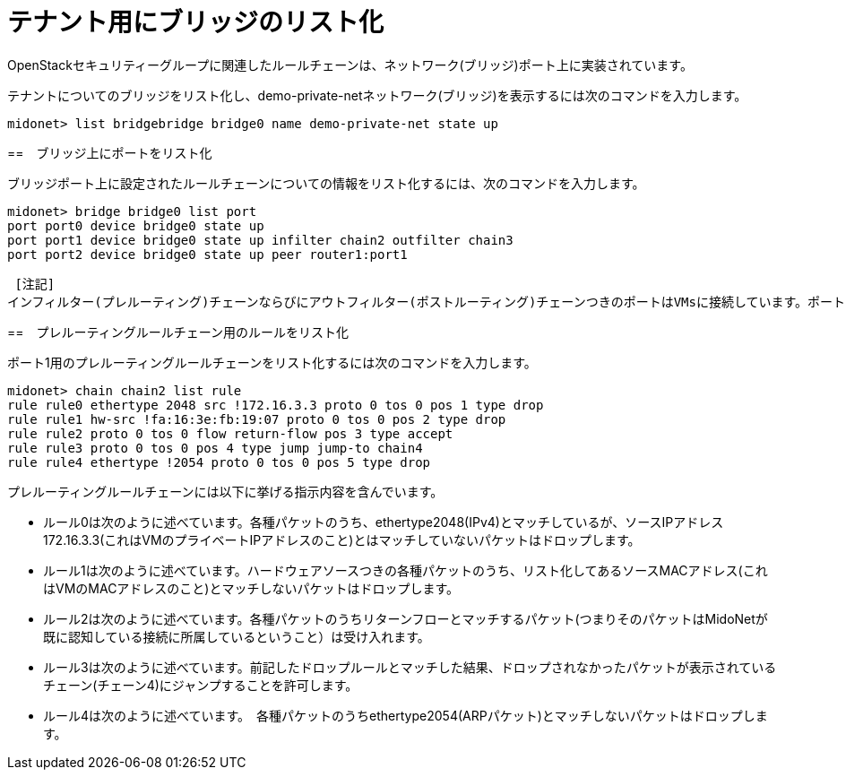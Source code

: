 [[listing_the_bridges_for_the_tenant]]
= テナント用にブリッジのリスト化

OpenStackセキュリティーグループに関連したルールチェーンは、ネットワーク(ブリッジ)ポート上に実装されています。

テナントについてのブリッジをリスト化し、demo-private-netネットワーク(ブリッジ)を表示するには次のコマンドを入力します。

[source]
midonet> list bridgebridge bridge0 name demo-private-net state up

++++
<?dbhtml stop-chunking?>
++++

==　ブリッジ上にポートをリスト化

ブリッジポート上に設定されたルールチェーンについての情報をリスト化するには、次のコマンドを入力します。

[source]
midonet> bridge bridge0 list port
port port0 device bridge0 state up
port port1 device bridge0 state up infilter chain2 outfilter chain3
port port2 device bridge0 state up peer router1:port1

 [注記]
インフィルター(プレルーティング)チェーンならびにアウトフィルター(ポストルーティング)チェーンつきのポートはVMsに接続しています。ポート1は１つのVMに接続しています。

==　プレルーティングルールチェーン用のルールをリスト化

ポート1用のプレルーティングルールチェーンをリスト化するには次のコマンドを入力します。


[source]
midonet> chain chain2 list rule
rule rule0 ethertype 2048 src !172.16.3.3 proto 0 tos 0 pos 1 type drop
rule rule1 hw-src !fa:16:3e:fb:19:07 proto 0 tos 0 pos 2 type drop
rule rule2 proto 0 tos 0 flow return-flow pos 3 type accept
rule rule3 proto 0 tos 0 pos 4 type jump jump-to chain4
rule rule4 ethertype !2054 proto 0 tos 0 pos 5 type drop

プレルーティングルールチェーンには以下に挙げる指示内容を含んでいます。

* ルール0は次のように述べています。各種パケットのうち、ethertype2048(IPv4)とマッチしているが、ソースIPアドレス172.16.3.3(これはVMのプライベートIPアドレスのこと)とはマッチしていないパケットはドロップします。

* ルール1は次のように述べています。ハードウェアソースつきの各種パケットのうち、リスト化してあるソースMACアドレス(これはVMのMACアドレスのこと)とマッチしないパケットはドロップします。

* ルール2は次のように述べています。各種パケットのうちリターンフローとマッチするパケット(つまりそのパケットはMidoNetが既に認知している接続に所属しているということ）は受け入れます。

* ルール3は次のように述べています。前記したドロップルールとマッチした結果、ドロップされなかったパケットが表示されているチェーン(チェーン4)にジャンプすることを許可します。

* ルール4は次のように述べています。　各種パケットのうちethertype2054(ARPパケット)とマッチしないパケットはドロップします。
